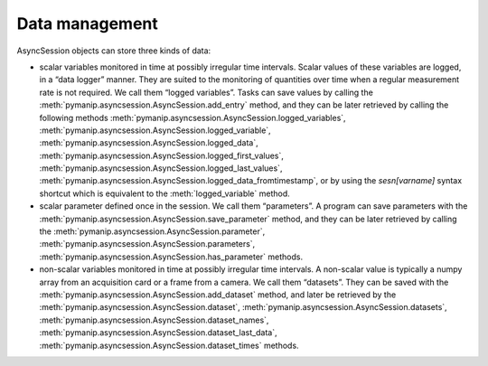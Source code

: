 Data management
===============

AsyncSession objects can store three kinds of data:

- scalar variables monitored in time at possibly irregular time intervals. Scalar values of these variables are logged, in a “data logger” manner. They are suited to the monitoring of quantities over time when a regular measurement rate is not required. We call them “logged variables”. Tasks can save values by calling the :meth:`pymanip.asyncsession.AsyncSession.add_entry` method, and they can be later retrieved by calling the following methods :meth:`pymanip.asyncsession.AsyncSession.logged_variables`, :meth:`pymanip.asyncsession.AsyncSession.logged_variable`, :meth:`pymanip.asyncsession.AsyncSession.logged_data`, :meth:`pymanip.asyncsession.AsyncSession.logged_first_values`, :meth:`pymanip.asyncsession.AsyncSession.logged_last_values`, :meth:`pymanip.asyncsession.AsyncSession.logged_data_fromtimestamp`, or by using the `sesn[varname]` syntax shortcut which is equivalent to the :meth:`logged_variable` method.

- scalar parameter defined once in the session. We call them “parameters”. A program can save parameters with the :meth:`pymanip.asyncsession.AsyncSession.save_parameter` method, and they can be later retrieved by calling the :meth:`pymanip.asyncsession.AsyncSession.parameter`, :meth:`pymanip.asyncsession.AsyncSession.parameters`, :meth:`pymanip.asyncsession.AsyncSession.has_parameter` methods.

- non-scalar variables monitored in time at possibly irregular time intervals. A non-scalar value is typically a numpy array from an acquisition card or a frame from a camera. We call them “datasets”. They can be saved with the :meth:`pymanip.asyncsession.AsyncSession.add_dataset` method, and later be retrieved by the :meth:`pymanip.asyncsession.AsyncSession.dataset`, :meth:`pymanip.asyncsession.AsyncSession.datasets`,  :meth:`pymanip.asyncsession.AsyncSession.dataset_names`, :meth:`pymanip.asyncsession.AsyncSession.dataset_last_data`, :meth:`pymanip.asyncsession.AsyncSession.dataset_times` methods.
